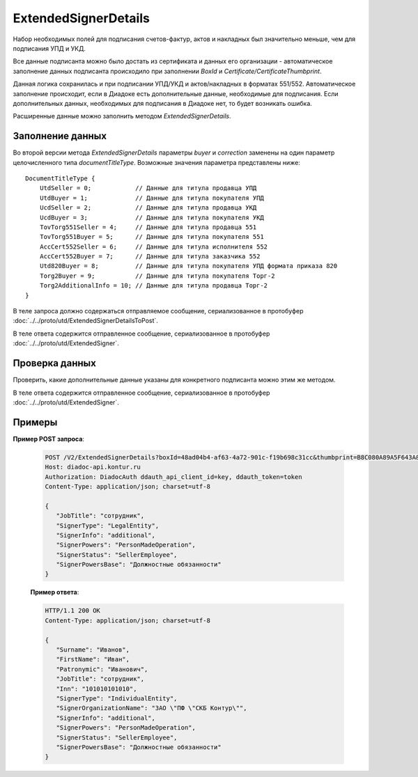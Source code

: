 ExtendedSignerDetails
=====================

Набор необходимых полей для подписания счетов-фактур, актов и накладных был значительно меньше, чем для подписания УПД и УКД.

Все данные подписанта можно было достать из сертификата и данных его организации - автоматическое заполнение данных подписанта происходило при заполнении *BoxId* и *Certificate/CertificateThumbprint*.

Данная логика сохранилась и при подписании УПД/УКД и актов/накладных в форматах 551/552. Автоматическое заполнение происходит, если в Диадоке есть дополнительные данные, необходимые для подписания. Если дополнительных данных, необходимых для подписания в Диадоке нет, то будет возникать ошибка.

Расширенные данные можно заполнить методом *ExtendedSignerDetails*.

Заполнение данных
-----------------

Во второй версии метода *ExtendedSignerDetails* параметры *buyer* и *correction* заменены на один параметр целочисленного типа *documentTitleType*. Возможные значения параметра представлены ниже:

::

    DocumentTitleType {
        UtdSeller = 0;            // Данные для титула продавца УПД
        UtdBuyer = 1;             // Данные для титула покупателя УПД
        UcdSeller = 2;            // Данные для титула продавца УКД
        UcdBuyer = 3;             // Данные для титула покупателя УКД
        TovTorg551Seller = 4;     // Данные для титула продавца 551
        TovTorg551Buyer = 5;      // Данные для титула покупателя 551
        AccCert552Seller = 6;     // Данные для титула исполнителя 552
        AccCert552Buyer = 7;      // Данные для титула заказчика 552
        Utd820Buyer = 8;          // Данные для титула покупателя УПД формата приказа 820
        Torg2Buyer = 9;           // Данные для титула покупателя Торг-2
        Torg2AdditionalInfo = 10; // Данные для титула продавца Торг-2
    }


В теле запроса должно содержаться отправляемое сообщение, сериализованное в протобуфер :doc:`../../proto/utd/ExtendedSignerDetailsToPost`.

В теле ответа содержится отправленное сообщение, сериализованное в протобуфер :doc:`../../proto/utd/ExtendedSigner`.

.. http:post:: /V2/ExtendedSignerDetails

   :query string boxId: идентификатор ящика, для которого нужно заполнить данные о подписанте
   :query string thumbprint: отпечаток сертификата, для которого нужно заполнить дополнительные данные о подписанте
   :query int documentTitleType: тип титула, для которого нужно заполнить дополнительные данные о подписанте

   :reqheader Authorization: в запросе должен присутствовать HTTP-заголовок ``Authorization`` с необходимыми данными для :doc:`авторизации <../../Authorization>`
   :reqheader Content-Type: test
   :statuscode 200: операция успешно завершена
   :statuscode 400: данные в запросе имеют неверный формат или отсутствуют обязательные параметры
   :statuscode 401: в запросе отсутствует HTTP-заголовок ``Authorization``, или в этом заголовке содержатся некорректные авторизационные данные
   :statuscode 403: доступ к ящику с предоставленным авторизационным токеном запрещен
   :statuscode 405: используется неподходящий HTTP-метод
   :statuscode 500: при обработке запроса возникла непредвиденная ошибка


Проверка данных
---------------

Проверить, какие дополнительные данные указаны для конкретного подписанта можно этим же методом.

В теле ответа содержится отправленное сообщение, сериализованное в протобуфер :doc:`../../proto/utd/ExtendedSigner`.

.. http:get:: /V2/ExtendedSignerDetails

   :query string boxId: идентификатор ящика, для которого нужно заполнить данные о подписанте
   :query string thumbprint: отпечаток сертификата, для которого нужно заполнить дополнтиельные данные о подписанте
   :query int documentTitleType: тип титула, для которого нужно заполнить дополнительные данные о подписанте

   :reqheader Authorization: в запросе должен присутствовать HTTP-заголовок ``Authorization`` с необходимыми данными для :doc:`авторизации <../../Authorization>`
   :reqheader Content-Type: test
   :statuscode 200: операция успешно завершена
   :statuscode 400: данные в запросе имеют неверный формат или отсутствуют обязательные параметры
   :statuscode 401: в запросе отсутствует HTTP-заголовок ``Authorization``, или в этом заголовке содержатся некорректные авторизационные данные
   :statuscode 403: доступ к ящику с предоставленным авторизационным токеном запрещен
   :statuscode 405: используется неподходящий HTTP-метод
   :statuscode 500: при обработке запроса возникла непредвиденная ошибка

Примеры
-------

**Пример POST запроса**:

   .. sourcecode:: http

      POST /V2/ExtendedSignerDetails?boxId=48ad04b4-af63-4a72-901c-f19b698c31cc&thumbprint=B8C080A89A5F643A&documentTitleType=0 HTTP/1.1
      Host: diadoc-api.kontur.ru
      Authorization: DiadocAuth ddauth_api_client_id=key, ddauth_token=token
      Content-Type: application/json; charset=utf-8

      {
         "JobTitle": "сотрудник",
         "SignerType": "LegalEntity",
         "SignerInfo": "additional",
         "SignerPowers": "PersonMadeOperation",
         "SignerStatus": "SellerEmployee",
         "SignerPowersBase": "Должностные обязанности"
      }

   **Пример ответа**:

   .. code-block:: http

      HTTP/1.1 200 OK
      Content-Type: application/json; charset=utf-8

      {
         "Surname": "Иванов",
         "FirstName": "Иван",
         "Patronymic": "Иванович",
         "JobTitle": "сотрудник",
         "Inn": "101010101010",
         "SignerType": "IndividualEntity",
         "SignerOrganizationName": "ЗАО \"ПФ \"СКБ Контур\"",
         "SignerInfo": "additional",
         "SignerPowers": "PersonMadeOperation",
         "SignerStatus": "SellerEmployee",
         "SignerPowersBase": "Должностные обязанности"
      }
